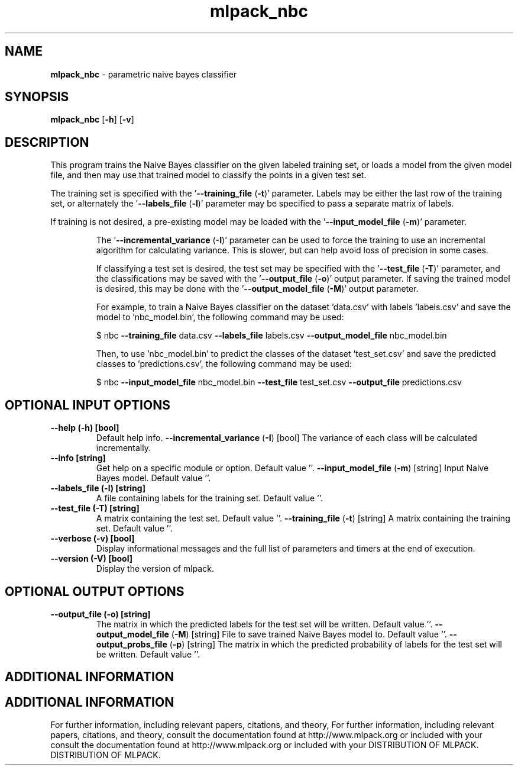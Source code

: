 .\" Text automatically generated by txt2man
.TH mlpack_nbc  "1" "" ""
.SH NAME
\fBmlpack_nbc \fP- parametric naive bayes classifier
.SH SYNOPSIS
.nf
.fam C
 \fBmlpack_nbc\fP [\fB-h\fP] [\fB-v\fP]  
.fam T
.fi
.fam T
.fi
.SH DESCRIPTION


This program trains the Naive Bayes classifier on the given labeled training
set, or loads a model from the given model file, and then may use that trained
model to classify the points in a given test set.
.PP
The training set is specified with the '\fB--training_file\fP (\fB-t\fP)' parameter. 
Labels may be either the last row of the training set, or alternately the
\(cq\fB--labels_file\fP (\fB-l\fP)' parameter may be specified to pass a separate matrix of
labels.
.PP
If training is not desired, a pre-existing model may be loaded with the
\(cq\fB--input_model_file\fP (\fB-m\fP)' parameter.
.RE
.PP


.RS
The '\fB--incremental_variance\fP (\fB-I\fP)' parameter can be used to force the training
to use an incremental algorithm for calculating variance. This is slower, but
can help avoid loss of precision in some cases.
.PP
If classifying a test set is desired, the test set may be specified with the
\(cq\fB--test_file\fP (\fB-T\fP)' parameter, and the classifications may be saved with the
\(cq\fB--output_file\fP (\fB-o\fP)' output parameter. If saving the trained model is
desired, this may be done with the '\fB--output_model_file\fP (\fB-M\fP)' output
parameter.
.PP
For example, to train a Naive Bayes classifier on the dataset 'data.csv' with
labels 'labels.csv' and save the model to 'nbc_model.bin', the following
command may be used:
.PP
$ nbc \fB--training_file\fP data.csv \fB--labels_file\fP labels.csv \fB--output_model_file\fP
nbc_model.bin
.PP
Then, to use 'nbc_model.bin' to predict the classes of the dataset
\(cqtest_set.csv' and save the predicted classes to 'predictions.csv', the
following command may be used:
.PP
$ nbc \fB--input_model_file\fP nbc_model.bin \fB--test_file\fP test_set.csv \fB--output_file\fP
predictions.csv
.SH OPTIONAL INPUT OPTIONS 

.TP
.B
\fB--help\fP (\fB-h\fP) [bool]
Default help info.
\fB--incremental_variance\fP (\fB-I\fP) [bool] 
The variance of each class will be calculated
incrementally.
.TP
.B
\fB--info\fP [string]
Get help on a specific module or option. 
Default value ''.
\fB--input_model_file\fP (\fB-m\fP) [string] 
Input Naive Bayes model. Default value ''.
.TP
.B
\fB--labels_file\fP (\fB-l\fP) [string]
A file containing labels for the training set. 
Default value ''.
.TP
.B
\fB--test_file\fP (\fB-T\fP) [string]
A matrix containing the test set. Default value
\(cq'.
\fB--training_file\fP (\fB-t\fP) [string] 
A matrix containing the training set. Default
value ''.
.TP
.B
\fB--verbose\fP (\fB-v\fP) [bool]
Display informational messages and the full list
of parameters and timers at the end of
execution.
.TP
.B
\fB--version\fP (\fB-V\fP) [bool]
Display the version of mlpack.
.SH OPTIONAL OUTPUT OPTIONS 

.TP
.B
\fB--output_file\fP (\fB-o\fP) [string]
The matrix in which the predicted labels for the
test set will be written. Default value ''.
\fB--output_model_file\fP (\fB-M\fP) [string] 
File to save trained Naive Bayes model to. 
Default value ''.
\fB--output_probs_file\fP (\fB-p\fP) [string] 
The matrix in which the predicted probability of
labels for the test set will be written. 
Default value ''.
.SH ADDITIONAL INFORMATION
.SH ADDITIONAL INFORMATION


For further information, including relevant papers, citations, and theory,
For further information, including relevant papers, citations, and theory,
consult the documentation found at http://www.mlpack.org or included with your
consult the documentation found at http://www.mlpack.org or included with your
DISTRIBUTION OF MLPACK.
DISTRIBUTION OF MLPACK.
